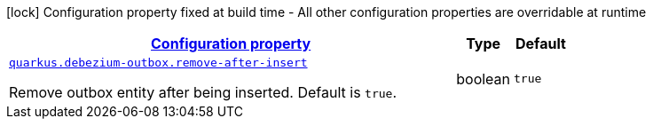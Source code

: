 [.configuration-legend]
icon:lock[title=Fixed at build time] Configuration property fixed at build time - All other configuration properties are overridable at runtime
[.configuration-reference, cols="80,.^10,.^10"]
|===

h|[[quarkus-debezium-outbox-io-debezium-outbox-quarkus-internal-debezium-outbox-runtime-config_configuration]]link:#quarkus-debezium-outbox-io-debezium-outbox-quarkus-internal-debezium-outbox-runtime-config_configuration[Configuration property]

h|Type
h|Default

a| [[quarkus-debezium-outbox-io-debezium-outbox-quarkus-internal-debezium-outbox-runtime-config_quarkus.debezium-outbox.remove-after-insert]]`link:#quarkus-debezium-outbox-io-debezium-outbox-quarkus-internal-debezium-outbox-runtime-config_quarkus.debezium-outbox.remove-after-insert[quarkus.debezium-outbox.remove-after-insert]`

[.description]
--
Remove outbox entity after being inserted. Default is `true`.
--|boolean 
|`true`

|===